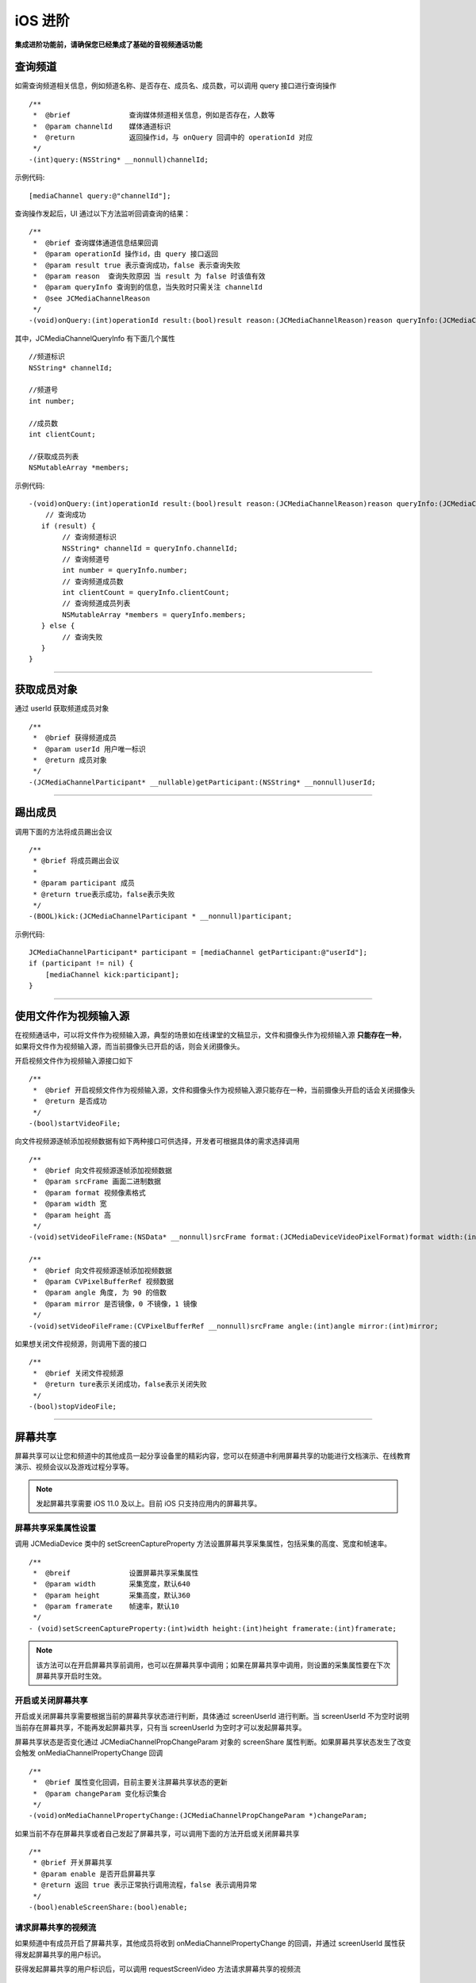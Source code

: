 iOS 进阶
=========================

.. highlight:: objective-c

**集成进阶功能前，请确保您已经集成了基础的音视频通话功能**

.. _查询频道(iOS):

查询频道
---------------------------

如需查询频道相关信息，例如频道名称、是否存在、成员名、成员数，可以调用 query 接口进行查询操作
::

    /**
     *  @brief              查询媒体频道相关信息，例如是否存在，人数等
     *  @param channelId    媒体通道标识
     *  @return             返回操作id，与 onQuery 回调中的 operationId 对应
     */
    -(int)query:(NSString* __nonnull)channelId;

示例代码::

    [mediaChannel query:@"channelId"];

查询操作发起后，UI 通过以下方法监听回调查询的结果：
::

    /**
     *  @brief 查询媒体通道信息结果回调
     *  @param operationId 操作id，由 query 接口返回
     *  @param result true 表示查询成功，false 表示查询失败
     *  @param reason  查询失败原因 当 result 为 false 时该值有效
     *  @param queryInfo 查询到的信息，当失败时只需关注 channelId
     *  @see JCMediaChannelReason
     */
    -(void)onQuery:(int)operationId result:(bool)result reason:(JCMediaChannelReason)reason queryInfo:(JCMediaChannelQueryInfo*)queryInfo;

其中，JCMediaChannelQueryInfo 有下面几个属性
::

    //频道标识
    NSString* channelId;

    //频道号
    int number;

    //成员数
    int clientCount;

    //获取成员列表
    NSMutableArray *members;

示例代码::

    -(void)onQuery:(int)operationId result:(bool)result reason:(JCMediaChannelReason)reason queryInfo:(JCMediaChannelQueryInfo *)queryInfo {
        // 查询成功
       if (result) {
            // 查询频道标识
            NSString* channelId = queryInfo.channelId;
            // 查询频道号
            int number = queryInfo.number;
            // 查询频道成员数
            int clientCount = queryInfo.clientCount;
            // 查询频道成员列表
            NSMutableArray *members = queryInfo.members;
       } else {
            // 查询失败
       }
    }


^^^^^^^^^^^^^^^^^^^^^^^^^^^

.. _获取成员(iOS):

获取成员对象
---------------------------

通过 userId 获取频道成员对象
::

    /**
     *  @brief 获得频道成员
     *  @param userId 用户唯一标识
     *  @return 成员对象
     */
    -(JCMediaChannelParticipant* __nullable)getParticipant:(NSString* __nonnull)userId;

^^^^^^^^^^^^^^^^^^^^^^^^^^^

.. _踢出成员(iOS):

踢出成员
---------------------------

调用下面的方法将成员踢出会议
::

    /**
     * @brief 将成员踢出会议
     *
     * @param participant 成员
     * @return true表示成功，false表示失败
     */
    -(BOOL)kick:(JCMediaChannelParticipant * __nonnull)participant;

示例代码::

    JCMediaChannelParticipant* participant = [mediaChannel getParticipant:@"userId"];
    if (participant != nil) {
        [mediaChannel kick:participant];
    }

^^^^^^^^^^^^^^^^^^^^^^^^^^^

.. _文件视频源(iOS):

使用文件作为视频输入源
------------------------------

在视频通话中，可以将文件作为视频输入源，典型的场景如在线课堂的文稿显示，文件和摄像头作为视频输入源 **只能存在一种**，如果将文件作为视频输入源，而当前摄像头已开启的话，则会关闭摄像头。

开启视频文件作为视频输入源接口如下
::

    /**
     *  @brief 开启视频文件作为视频输入源，文件和摄像头作为视频输入源只能存在一种，当前摄像头开启的话会关闭摄像头
     *  @return 是否成功
     */
    -(bool)startVideoFile;

向文件视频源逐帧添加视频数据有如下两种接口可供选择，开发者可根据具体的需求选择调用
::

    /**
     *  @brief 向文件视频源逐帧添加视频数据
     *  @param srcFrame 画面二进制数据
     *  @param format 视频像素格式
     *  @param width 宽
     *  @param height 高
     */
    -(void)setVideoFileFrame:(NSData* __nonnull)srcFrame format:(JCMediaDeviceVideoPixelFormat)format width:(int)width height:(int)height;

    /**
     *  @brief 向文件视频源逐帧添加视频数据
     *  @param CVPixelBufferRef 视频数据
     *  @param angle 角度, 为 90 的倍数
     *  @param mirror 是否镜像，0 不镜像，1 镜像
     */
    -(void)setVideoFileFrame:(CVPixelBufferRef __nonnull)srcFrame angle:(int)angle mirror:(int)mirror;

如果想关闭文件视频源，则调用下面的接口
::

    /**
     *  @brief 关闭文件视频源
     *  @return ture表示关闭成功，false表示关闭失败
     */
    -(bool)stopVideoFile;

^^^^^^^^^^^^^^^^^^^^^^^^^^^^^^

.. _屏幕共享(iOS):

屏幕共享
----------------------

屏幕共享可以让您和频道中的其他成员一起分享设备里的精彩内容，您可以在频道中利用屏幕共享的功能进行文档演示、在线教育演示、视频会议以及游戏过程分享等。

.. note:: 发起屏幕共享需要 iOS 11.0 及以上。目前 iOS 只支持应用内的屏幕共享。

屏幕共享采集属性设置
>>>>>>>>>>>>>>>>>>>>>>>>>>>>>>

调用 JCMediaDevice 类中的 setScreenCaptureProperty 方法设置屏幕共享采集属性，包括采集的高度、宽度和帧速率。
::

    /**
     *  @breif              设置屏幕共享采集属性
     *  @param width        采集宽度，默认640
     *  @param height       采集高度，默认360
     *  @param framerate    帧速率，默认10
     */
    - (void)setScreenCaptureProperty:(int)width height:(int)height framerate:(int)framerate;

.. note:: 该方法可以在开启屏幕共享前调用，也可以在屏幕共享中调用；如果在屏幕共享中调用，则设置的采集属性要在下次屏幕共享开启时生效。


开启或关闭屏幕共享
>>>>>>>>>>>>>>>>>>>>>>>>>>>>>>

开启或关闭屏幕共享需要根据当前的屏幕共享状态进行判断，具体通过 screenUserId 进行判断。当 screenUserId 不为空时说明当前存在屏幕共享，不能再发起屏幕共享，只有当 screenUserId 为空时才可以发起屏幕共享。

屏幕共享状态是否变化通过 JCMediaChannelPropChangeParam 对象的 screenShare 属性判断。如果屏幕共享状态发生了改变会触发 onMediaChannelPropertyChange 回调
::

    /**
     *  @brief 属性变化回调，目前主要关注屏幕共享状态的更新
     *  @param changeParam 变化标识集合
     */
    -(void)onMediaChannelPropertyChange:(JCMediaChannelPropChangeParam *)changeParam;

如果当前不存在屏幕共享或者自己发起了屏幕共享，可以调用下面的方法开启或关闭屏幕共享
::

    /**
     * @brief 开关屏幕共享
     * @param enable 是否开启屏幕共享
     * @return 返回 true 表示正常执行调用流程，false 表示调用异常
     */
    -(bool)enableScreenShare:(bool)enable;


请求屏幕共享的视频流
>>>>>>>>>>>>>>>>>>>>>>>>>>>>>>

如果频道中有成员开启了屏幕共享，其他成员将收到 onMediaChannelPropertyChange 的回调，并通过 screenUserId 属性获得发起屏幕共享的用户标识。

获得发起屏幕共享的用户标识后，可以调用 requestScreenVideo 方法请求屏幕共享的视频流
::

    /**
     *  @brief 请求屏幕共享的视频流
     *  @param screenUri 屏幕分享uri
     *  @param pictureSize  视频请求尺寸类型
     *  @return 返回 true 表示正常执行调用流程，false 表示调用异常
     *  @see JCMediaChannelPictureSize
     *  @warning 当 pictureSize 为 JCMediaChannelPictureSizeNone 表示关闭请求
     */
    -(bool)requestScreenVideo:(NSString* __nonnull)screenUri pictureSize:(JCMediaChannelPictureSize)pictureSize;


示例代码::

    -(void)onMediaChannelPropertyChange:(JCMediaChannelPropChangeParam *)changeParam {
        if (changeParam.screenShare) {
            if (mediaChannel.screenUserId = nil) {
                // 开启屏幕共享
                [mediaChannel enableScreenShare:true];
                // 请求屏幕共享的视频流
                JCMediaDeviceVideoCanvas *screen = [mediaDevice startVideo:mediaChannel.screenRenderId renderType:JCMediaDeviceRenderFullContent];
                [mediaChannel requestScreenVideo:mediaChannel.screenRenderId pictureSize:JCMediaChannelPictureSizeLarge];
            } else if (mediaChannel.screenUserId != nil && "自己开启了屏幕共享") {
                // 关闭屏幕共享
                [mediaChannel enableScreenShare:false];
            }
        }
    }


^^^^^^^^^^^^^^^^^^^^^^^^^^^^^^^^^

.. _CDN 推流(iOS):

CDN 推流
----------------------

CDN 推流服务适用于各类音视频直播场景，如企业级音视频会议、赛事、游戏直播、在线教育、娱乐直播等。

CDN 推流集成简单高效，开发者只需调用相关 API 即可将 CDN 推流无缝对接到自己的业务应用中。

推流地址设置
>>>>>>>>>>>>>>>>>>>>>>>>>>>>>>

如要开启 CDN 推流，需在 **加入频道前** 进行 CDN 推流地址的设置。具体为通过 JCMediaChannelJoinParam 对象中的 cdn 属性进行设置
  
示例代码
::

    // 设置 CDN 推流地址
    JCMediaChannelJoinParam *joinParam = [[JCMediaChannelJoinParam alloc] init];
    joinParam.cdn = @"推流地址";
    // 加入频道
    [mediaChannel join:@"channelId" joinParam:joinParam];


CDN 状态获取
>>>>>>>>>>>>>>>>>>>>>>>>>>>>>>

开启 CDN 推流前需要判断 CDN 的状态，通过 JCMediaChannel 类的 cdnState 属性获取推流器状态。只有 CDN 当前状态不为 JCMediaChannelCdnStateNone 时才可以进行 CDN 推流。其中，CDN 推流状态有以下几种：
::

    /// 无法进行CDN推流
    JCMediaChannelCdnStateNone,
    /// 可以开启CDN推流
    JCMediaChannelCdnStateReady,
    /// CDN推流中
    JCMediaChannelCdnStateRunning,


CDN 状态的变化通过 onMediaChannelPropertyChange 回调上报
::

    /**
     *  @brief 属性变化回调，目前主要关注屏幕共享状态的更新
     *  @param changeParam 变化标识集合
     */
    -(void)onMediaChannelPropertyChange:(JCMediaChannelPropChangeParam *)changeParam;


开启或关闭 CDN 推流
>>>>>>>>>>>>>>>>>>>>>>>>>>>>>>

CDN 状态获取后，即可根据 CDN 的状态开启或关闭 CDN 推流，接口如下
::

    /**
     *  @brief              开关Cdn推流
     *  @param enable       是否开启Cdn推流
     *  @param keyInterval  推流关键帧间隔(毫秒)，当 enable 为 true 时有效，-1表示使用默认值(5000毫秒)，有效值需要>=1000
     *  @return             返回 true 表示正常执行调用流程，false 表示调用异常
     *  @warning 在收到 onMediaChannelPropertyChange 回调后检查是否开启
     */
    -(bool)enableCdn:(bool)enable keyInterval:(int)keyInterval;


示例代码
::

    -(void)onMediaChannelPropertyChange:(JCMediaChannelPropChangeParam *)changeParam {
        if (changeParam.cdnState) {  // CDN 状态变化
           JCMediaChannelCdnState cdnState =  mediaChannel.cdnState;
            // 根据CDN推流状态判断是否开启推流
            if (cdnState == JCMediaChannelCdnStateNone) {
                // 无法使用 CDN 推流
            } else if (cdnState == JCMediaChannelCdnStateReady) {
                // 可以开启 CDN 推流
                [mediaChannel enableCdn:true keyInterval:0];
            } else if (cdnState == JCMediaChannelCdnStateRunning) {
                // CDN 推流中，可以关闭 CDN 推流
                [mediaChannel enableCdn:false keyInterval:0];
            }
        }
    }


^^^^^^^^^^^^^^^^^^^^^^^^^^^^^^^^^^^^

.. _音视频录制(iOS):

服务器音视频录制
----------------------

设置录制参数
>>>>>>>>>>>>>>>>>>>>>>>>>>>>>>

服务器音频视频录制将录制的文件保存在七牛云上，因此，需要在七牛云注册账号并获取 AccessKey、SecretKey、BucketName、fileKey。

AccessKey、SecretKey、BucketName、fileKey 获取之后，利用 JCMediaChannelRecordParam 对象中的 buildQiniuRecordParam 方法构造七牛录制参数

::

    /**
     * @brief 七牛录制参数构造
     *
     * @param video 是否是视频录制
     * @param bucketName 七牛云 bucketName
     * @param secretKey 七牛云 secretKey
     * @param accessKey 七牛云 accessKey
     * @param fileName 录制文件名
     * @return 录制参数字符串
     */
    +(NSString* __nonnull)buildQiniuRecordParam:(BOOL)video bucketName:(NSString* __nonnull)bucketName secretKey:(NSString* __nonnull)secretKey accessKey:(NSString* __nonnull)accessKey fileName:(NSString* __nonnull)fileName;


录制参数构造之后，**在加入频道之前** 通过 JCMediaChannelJoinParam 对象中的 JCMediaChannelRecordParam 对象传入录制参数。

其中，JCMediaChannelRecordParam 对象有以下属性：

::

    /// 录制字符串
    @property (nonatomic, strong) NSString* __nonnull recoredString;


示例代码::

    // 设置录制参数
    JCMediaChannelJoinParam *joinParam = [[JCMediaChannelJoinParam alloc] init];
    joinParam.record = [[JCMediaChannelRecordParam alloc] init];
    joinParam.record.recoredString = [JCMediaChannelRecordParam buildQiniuRecordParam:true bucketName:@"QiNiuBucketName" secretKey:@"QiNiuSecretKey" accessKey:@"QiNiuAccessKey" fileName:@"QiNiuFilename"];
    // 加入频道
    [mediaChannel join:@"channelId" joinParam:joinParam];


.. note:: 

       如果进行音频录制，需要将构造方法中的 video 值设为 false。


获取录制状态
>>>>>>>>>>>>>>>>>>>>>>>>>>>>>>

录制参数设置好后，需要根据目前的录制状态来判断是否启音视频录制。其中录制状态可通过 recordState 属性获得。

recordState 有：
::

    /// 无法进行视频录制
    JCMediaChannelRecordStateNone,
    /// 可以开启视频录制
    JCMediaChannelRecordStateReady,
    /// 视频录制中
    JCMediaChannelRecordStateRunning,

录制状态的变化通过 onMediaChannelPropertyChange 回调上报
::

    /**
     *  @brief 属性变化回调，目前主要关注屏幕共享状态的更新
     *  @param changeParam 变化标识集合
     */
    -(void)onMediaChannelPropertyChange:(JCMediaChannelPropChangeParam *)changeParam;


开启或关闭音视频录制
>>>>>>>>>>>>>>>>>>>>>>>>>>>>>>

录制状态获取后，即可根据录制状态调用下面的接口开启或关闭音视频录制
::

    /**
     *  @brief 开关视频录制
     *  @param enable 是否开启屏幕录制
     *  @param recordParam 录制参数，当 enable 为 true 时，可以更改由 join 时传入的录制参数，不需更改则填 nil
     *  @return 返回 true 表示正常执行调用流程，false 表示调用异常
     */
    -(bool)enableRecord:(bool)enable recordParam:(JCMediaChannelRecordParam* __nullable)recordParam;

.. note::  
      
      recordParam 录制参数，当 enable 为 true 时，可以更改由 join 传入的录制参数，不需更改则填 nil。

示例代码::

    -(void)onMediaChannelPropertyChange:(JCMediaChannelPropChangeParam *)changeParam {
        if (changeParam.recordState) { // 录制状态变化
            // 根据音视频录制状态判断是否开启音视频录制
            if (mediaChannel.recordState == JCMediaChannelRecordStateNone) {
                // 无法进行音视频录制
            } else if (mediaChannel.recordState == JCMediaChannelRecordStateReady) {
                // 可以开启音视频录制
                [mediaChannel enableRecord:true recordParam:nil];
            } else if (mediaChannel.recordState == JCMediaChannelRecordStateRunning) {
                // 音视频录制中，可以关闭音视频录制
                [mediaChannel enableRecord:false recordParam:nil];
            }
        }
    }


^^^^^^^^^^^^^^^^^^^^^^^^^^^^^^^^

.. _发送消息(iOS):

发送消息
----------------------

如果想在频道中给其他成员发送消息，可以调用下面的接口
::

    /**
     * @brief 发送消息
     *
     * @param type 消息类型
     * @param content 消息内容，当 toUserId 不为 nil 时，content 不能大于 4k
     * @param toUserId 接收者id，null则发给频道所有人员
     * @return 返回 true 表示成功，false表示失败
     */
    -(bool)sendMessage:(NSString * __nonnull)type content:(NSString * __nonnull)content toUserId:(NSString * __nullable)toUserId;

其中，消息类型（type）为自定义类型。

示例代码::
    
    -(void)onJoin:(bool)result reason:(JCMediaChannelReason)reason channelId:(NSString*)channelId {
        // 发送给所有成员
        [mediaChannel sendMessage:@"text" content:@"content" toUserId:nil];
        // 发送给某个成员
        [mediaChannel sendMessage:@"text" content:@"content" toUserId:@"接收者id"];
    }


当频道中的其他成员收到消息时，会收到 onMessageReceive 回调
::

    /**
     * @brief 接收频道消息的回调
     *
     * @param type 消息类型
     * @param content 消息内容
     * @param fromUserId    消息发送成员的userId
     */
    -(void)onMessageReceive:(NSString *)type content:(NSString *)content fromUserId:(NSString *)fromUserId;


^^^^^^^^^^^^^^^^^^^^^^^^^^^^^^^^^

.. _Sip 邀请(iOS):

Sip 邀请
----------------------

利用 JC SDK 可以轻松实现多方音视频通话，但是如果出现用户所处的网络条件不好甚至没有网络条件的时候，就可以通过 PSTN 拨打 Sip 电话加入通话。

Sip 呼叫流程如下：

.. image:: images/sipworkflow.png

- Client 终端通过呼叫 Sip 用户号码邀请 Sip 用户加入频道；

- Sip 网关将 Sip 号码发送给 PSTN；

- PSTN 收到被邀请 Sip 号码后，登录该账号并加入频道；

- PSTN 加入频道成功后，向落地网关呼叫被邀请 Sip 号码；

- 落地网关呼叫 Sip 号码；

- Sip 用户接通后，PSTN 状态改变，频道中其他成员收到 PSTN 状态改变的回调。

邀请 Sip 用户，接口如下
::

    /**
     * @brief 邀请Sip用户，一般用于对接落地网关等
     *
     * @param userId 一般为号码
     * @param sipParam sip参数对象
     * @return 成功返回值 >= 0，失败返回 -1
     */
    -(int)inviteSipUser:(NSString * __nonnull)userId sipParam:(JCMediaChannelSipParam* __nonnull)sipParam;

其中，JCMediaChannelSipParam 对象有以下属性
::

    /// SIP呼叫 主叫号码
    @property (nonatomic, strong) NSString* __nullable callerNumber;
    /// 核心网ID
    @property (nonatomic, strong) NSString* __nullable coreNetwork;
    /// 额外信息
    @property (nonatomic) JCMediaChannelSipParamExtra* __nullable extra;

JCMediaChannelSipParamExtra 有以下属性和方法
::

    /// JCMediaChannel.inviteSipUser 参数 userId 是号码还是 sipUri
    @property (nonatomic) bool sipUri;
    /// sipUri 为 true 才生效，决定 sip 信令是否路由到 userId 的 sip 域里
    @property (nonatomic) bool route;
    /// sip用户加入会议后的昵称
    @property (nonatomic, strong) NSString* __nullable displayName;
    /// JCMediaChannel.inviteSipUser 参数 userId 是否为 Mcu 会议
    @property (nonatomic) bool mcu;
    /// 是否需要视频接入
    @property (nonatomic) bool video;
    /// dtmf 密码
    @property (nonatomic, strong) NSString* __nullable dtmfPassowrd;

    /// 生成json字符串
    -(NSString* __nonnull)toParamString;

示例代码
::

    JCMediaChannelSipParam* sipParam = [[JCMediaChannelSipParam alloc] init];
    sipParam.callerNumber = @"主叫号码";
    sipParam.coreNetwork = @"核心网ID";
    sipParam.extra = [[JCMediaChannelSipParamExtra alloc] init];
    sipParam.extra.sipUri = false;
    sipParam.extra.route = false;
    sipParam.extra.mcu = true;
    sipParam.extra.video = true;
    sipParam.extra.displayName = @"昵称";
    sipParam.extra.dtmfPassowrd = @"dtmf密码";
    [mediaChannel inviteSipUser:@"userId" sipParam:sipParam];

